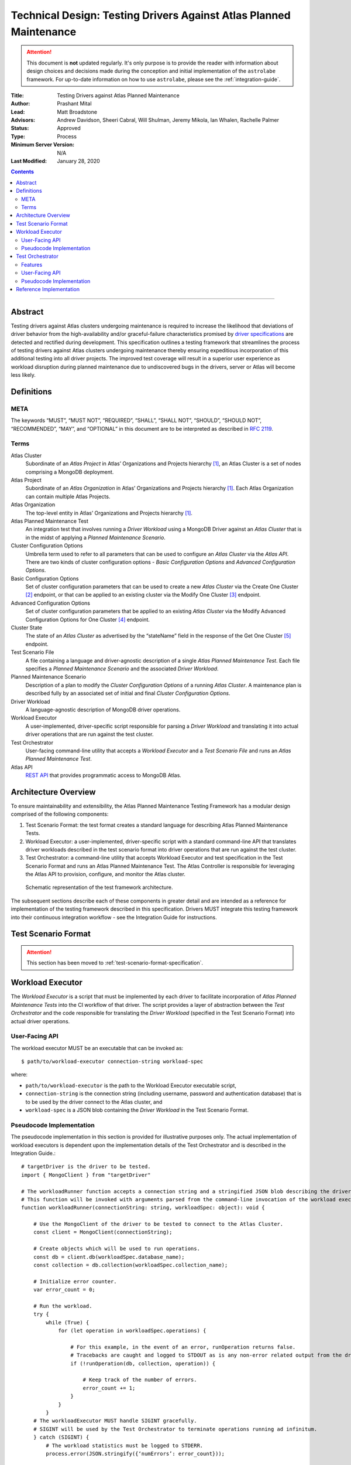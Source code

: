 Technical Design: Testing Drivers Against Atlas Planned Maintenance
===================================================================

.. attention:: This document is **not** updated regularly. It's only purpose is to provide the reader with information
   about design choices and decisions made during the conception and initial implementation of the ``astrolabe``
   framework. For up-to-date information on how to use ``astrolabe``, please see the :ref:`integration-guide`.


:Title: Testing Drivers against Atlas Planned Maintenance
:Author: Prashant Mital
:Lead: Matt Broadstone
:Advisors: Andrew Davidson, Sheeri Cabral, Will Shulman, Jeremy Mikola, Ian Whalen, Rachelle Palmer
:Status: Approved
:Type: Process
:Minimum Server Version: N/A
:Last Modified: January 28, 2020


.. contents::

--------

--------
Abstract
--------

Testing drivers against Atlas clusters undergoing maintenance is required to increase the likelihood that deviations
of driver behavior from the high-availability and/or graceful-failure characteristics promised by `driver
specifications <https://github.com/mongodb/specifications>`_ are detected and rectified during development.
This specification outlines a testing framework that streamlines the process of testing drivers against Atlas clusters
undergoing maintenance thereby ensuring expeditious incorporation of this additional testing into all driver projects.
The improved test coverage will result in a superior user experience as workload disruption during planned maintenance
due to undiscovered bugs in the drivers, server or Atlas will become less likely.


-----------
Definitions
-----------

META
----

The keywords “MUST”, “MUST NOT”, “REQUIRED”, “SHALL”, “SHALL NOT”, “SHOULD”, “SHOULD NOT”, “RECOMMENDED”, “MAY”, and
“OPTIONAL” in this document are to be interpreted as described in `RFC 2119 <https://www.ietf.org/rfc/rfc2119.txt>`_.

.. _terms-technical-design:

Terms
-----

Atlas Cluster
  Subordinate of an *Atlas Project* in Atlas’ Organizations and Projects hierarchy [#f1]_, an Atlas Cluster is a set of
  nodes comprising a MongoDB deployment.

Atlas Project
  Subordinate of an *Atlas Organization* in Atlas’ Organizations and Projects hierarchy [#f1]_. Each Atlas Organization
  can contain multiple Atlas Projects.

Atlas Organization
  The top-level entity in Atlas’ Organizations and Projects hierarchy [#f1]_.

Atlas Planned Maintenance Test
  An integration test that involves running a *Driver Workload* using a MongoDB Driver against an *Atlas Cluster* that
  is in the midst of applying a *Planned Maintenance Scenario*.

Cluster Configuration Options
  Umbrella term used to refer to all parameters that can be used to configure an *Atlas Cluster* via the *Atlas API*.
  There are two kinds of cluster configuration options - *Basic Configuration Options* and *Advanced Configuration Options*.

Basic Configuration Options
  Set of cluster configuration parameters that can be used to create a new *Atlas Cluster* via the Create One Cluster [#f2]_ endpoint,
  or that can be applied to an existing cluster via the Modify One Cluster [#f3]_ endpoint.

Advanced Configuration Options
  Set of cluster configuration parameters that be applied to an existing *Atlas Cluster* via the
  Modify Advanced Configuration Options for One Cluster [#f4]_ endpoint.

Cluster State
  The state of an *Atlas Cluster* as advertised by the “stateName” field in the response of the
  Get One Cluster [#f5]_ endpoint.

Test Scenario File
  A file containing a language and driver-agnostic description of a single *Atlas Planned Maintenance Test*.
  Each file specifies a *Planned Maintenance Scenario* and the associated *Driver Workload*.

Planned Maintenance Scenario
  Description of a plan to modify the *Cluster Configuration Options* of a running *Atlas Cluster*.
  A maintenance plan is described fully by an associated set of initial and final *Cluster Configuration Options*.

Driver Workload
  A language-agnostic description of MongoDB driver operations.

Workload Executor
  A user-implemented, driver-specific script responsible for parsing a *Driver Workload* and translating it into
  actual driver operations that are run against the test cluster.

Test Orchestrator
  User-facing command-line utility that accepts a *Workload Executor* and a *Test Scenario File* and runs an *Atlas Planned Maintenance Test*.

Atlas API
  `REST API <https://docs.atlas.mongodb.com/api/>`_ that provides programmatic access to MongoDB Atlas.


---------------------
Architecture Overview
---------------------

To ensure maintainability and extensibility, the Atlas Planned Maintenance Testing Framework has a modular design
comprised of the following components:

#. Test Scenario Format: the test format creates a standard language for describing Atlas Planned Maintenance Tests.
#. Workload Executor: a user-implemented, driver-specific script with a standard command-line API that translates driver
   workloads described in the test scenario format into driver operations that are run against the test cluster.
#. Test Orchestrator: a command-line utility that accepts Workload Executor and test specification in the
   Test Scenario Format and runs an Atlas Planned Maintenance Test. The Atlas Controller is responsible for
   leveraging the Atlas API to provision, configure, and monitor the Atlas cluster.


.. figure:: static/specification-schematic.png
   :figwidth: 100%

   Schematic representation of the test framework architecture.


The subsequent sections describe each of these components in greater detail and are intended as a reference for implementation of the testing framework described in this specification. Drivers MUST integrate this testing framework into their continuous integration workflow - see the Integration Guide for instructions.


--------------------
Test Scenario Format
--------------------

.. attention:: This section has been moved to :ref:`test-scenario-format-specification`.


.. _workload-executor-specification:

-----------------
Workload Executor
-----------------

The *Workload Executor* is a script that must be implemented by each driver to facilitate incorporation of
*Atlas Planned Maintenance Tests* into the CI workflow of that driver. The script provides a layer of abstraction
between the *Test Orchestrator* and the code responsible for translating the *Driver Workload* (specified in the
Test Scenario Format) into actual driver operations.

User-Facing API
---------------

The workload executor MUST be an executable that can be invoked as::

  $ path/to/workload-executor connection-string workload-spec

where:

* ``path/to/workload-executor`` is the path to the Workload Executor executable script,
* ``connection-string`` is the connection string (including username, password and authentication database)
  that is to be used by the driver connect to the Atlas cluster, and
* ``workload-spec`` is a JSON blob containing the *Driver Workload* in the Test Scenario Format.


Pseudocode Implementation
-------------------------
The pseudocode implementation in this section is provided for illustrative purposes only. The actual implementation
of workload executors is dependent upon the implementation details of the Test Orchestrator and is described in the
Integration Guide.::

    # targetDriver is the driver to be tested.
    import { MongoClient } from "targetDriver"

    # The workloadRunner function accepts a connection string and a stringified JSON blob describing the driver workload.
    # This function will be invoked with arguments parsed from the command-line invocation of the workload executor script.
    function workloadRunner(connectionString: string, workloadSpec: object): void {

        # Use the MongoClient of the driver to be tested to connect to the Atlas Cluster.
        const client = MongoClient(connectionString);

        # Create objects which will be used to run operations.
        const db = client.db(workloadSpec.database_name);
        const collection = db.collection(workloadSpec.collection_name);

        # Initialize error counter.
        var error_count = 0;

        # Run the workload.
        try {
            while (True) {
                for (let operation in workloadSpec.operations) {

                    # For this example, in the event of an error, runOperation returns false.
                    # Tracebacks are caught and logged to STDOUT as is any non-error related output from the driver.
                    if (!runOperation(db, collection, operation)) {

                        # Keep track of the number of errors.
                        error_count += 1;
                    }
                }
            }
        # The workloadExecutor MUST handle SIGINT gracefully.
        # SIGINT will be used by the Test Orchestrator to terminate operations running ad infinitum.
        } catch (SIGINT) {
            # The workload statistics must be logged to STDERR.
            process.error(JSON.stringify({‘numErrors’: error_count}));

            # The workload executor MUST set a non-zero exit-code if there was a failure.
            if (error_count) { process.exit(1); }
            else { process.exit(0); }
        }
    }


-----------------
Test Orchestrator
-----------------

The Test Orchestrator is a command-line utility that ingests a Atlas Planned Maintenance Test specified in the
Test Scenario Format and leverages the Atlas API and a user-supplied Workload Executor to run the test on a live
Atlas Cluster.

Features
--------

The Test Orchestrator MUST support the following, low-level operations via the MongoDB Atlas API:

#. Creating a new Atlas Cluster with the given Cluster Configuration Options [#f2]_.
#. Adding a given IP address to the IP whitelist of an Atlas Project [#f6]_.
#. Creating a new database user with the given name and password on an Atlas Cluster [#f7]_.
#. Modifying the Cluster Configuration Options of a given, already running Atlas Cluster [#f3]_, [#f4]_.
#. Retrieving the server logs from all hosts in an Atlas Cluster [#f8]_.
#. Retrieving the Cluster State of a given Atlas Cluster.

To prevent leaking MongoDB Atlas API credentials from the test machines, the Test Orchestrator MUST support
the specification of API credentials via environment variables.

User-Facing API
---------------

The Test Orchestrator MUST be an executable that supports the following invocation pattern::

	./test-orchestrator spec-tests run-one path/to/workload-spec.yaml -e path/to/workload-executor

where:

* ``test-orchestrator`` is the Test Orchestrator executable,
* ``spec-tests run-one`` is the name of the command issued to this executable,
* ``path/to/workload-spec.yaml`` is the path to a test scenario file,
* ``-e`` is a flag indicating that the following argument is the workload executor binary, and
* ``path/to/workload-executor`` is the path to the workload executor binary that is to be used to run the Driver Workload.

Pseudocode Implementation
-------------------------

The pseudocode implementation in this section is provided for illustrative purposes only. For the sake of simplicity,
all interaction with the Atlas API in this sample implementation is handled by the ``AtlasController`` class which
implements the following interface::

    interface AtlasController {
        # Creates a new Atlas cluster from the "initial" Cluster Configuration Options of the given maintenanceScenario.
        # Returns the cluster's connection string.
        public createNewCluster(maintenanceScenario: object): string;

        # Initiates application of the "final" Cluster Configuration Options of the given maintenanceScenario.
        public triggerMaintenance(maintenanceScenario: object): void;

        # Blocks until the Cluster State becomes IDLE. Implementations MUST poll the API to monitor the Cluster State.
        # Implementations MUST account for rate limits on Atlas API resources and retry requests that fail
        # with a "429 Too Many Requests" response code.
        public waitUntilClusterIdle(): void;

        # Fetches the server (mongod & mongos) logs from the Atlas Cluster nodes and writes them to disk.
        public writeServerLogs(): void;
    }

Then, the Test Orchestrator can be implemented as follows::

    # Import the atlas controller.
    import { AtlasAPI } from "atlasController"

    # The testOrchestrator function accepts the path to a scenario YAML file
    # and the path to the workload executor executable. This function will be invoked with arguments
    # parsed from the command-line invocation of the test orchestrator binary.
    function testOrchestrator(scenarioFile: string, workloadExecutorPath: string): void {

        # Initialize Atlas controller.
        const atlasController = AtlasController();

        # Parse the maintenance scenario and the driver workload from the file.
        maintenanceScenario, driverWorkload = parseScenario(scenarioFile);

        # Create a cluster and wait for it to be ready for running operations.
        connectionString = atlasController.createNewCluster(maintenanceScenario);
        atlasController.waitUntilClusterIdle();

        # Initiate the driver workload in a subprocess.
        workloadSubprocess = spawnProcess([workloadExecutorPath, connectionString, driverWorkload]);

        # Implement maintenance plan and wait for completion.
        atlasController.triggerMaintenance(maintenanceScenario);
        atlasController.waitUntilClusterIdle();

        # Send a SIGINT to the workload executor to terminate workloads that run indefinitely.
        workloadSubprocess.send(SIGINT);

        # Write the contents of the workload executor's standard streams (stdout and stderr) to file for debugging use.
        writeWorkloadExecutorLogs(workloadSubprocess)

        # Fetch Atlas logs and write them to disk.
        atlasController.writeServerLogs();

        # The test orchestrator SHOULD output one test result file per scenario file in the standard
        # XUnit XML Format. This will enable the elegant test status console on Evergreen.
        # The XUnit output MAY use the workload statistics returned by the executor to make this output more informative.
        writeJUnitEntry(workloadSubprocess);

        # The test orchestrator sets the same exit-code as the workload executor to indicate test success/failure.
        process.exit(workloadSubprocess.exitCode);
    }


------------------------
Reference Implementation
------------------------

The ``astrolabe`` distribution serves as the reference implementation of the Test Orchestrator described by this
specification. Please see PyMongo's integration for an example of a Workload Executor implementation.



.. rubric:: Footnotes

.. [#f1] See https://docs.atlas.mongodb.com/organizations-projects/ for details about the Organizations and Projects hierarchy in MongoDB Atlas.
.. [#f2] Create One Cluster endpoint: https://docs.atlas.mongodb.com/reference/api/clusters-create-one/
.. [#f3] Modify One Cluster endpoint: https://docs.atlas.mongodb.com/reference/api/clusters-modify-one/
.. [#f4] Modify Advanced Configuration Options for One Cluster endpoint: https://docs.atlas.mongodb.com/reference/api/clusters-modify-advanced-configuration-options/
.. [#f5] Get One Cluster endpoint: https://docs.atlas.mongodb.com/reference/api/clusters-get-one/
.. [#f6] Add Entries to IP Whitelist endpoint: https://docs.atlas.mongodb.com/reference/api/whitelist-add-one/
.. [#f7] Create Database User endpoint: https://docs.atlas.mongodb.com/reference/api/database-users-create-a-user/
.. [#f8] Logs endpoint: https://docs.atlas.mongodb.com/reference/api/logs/